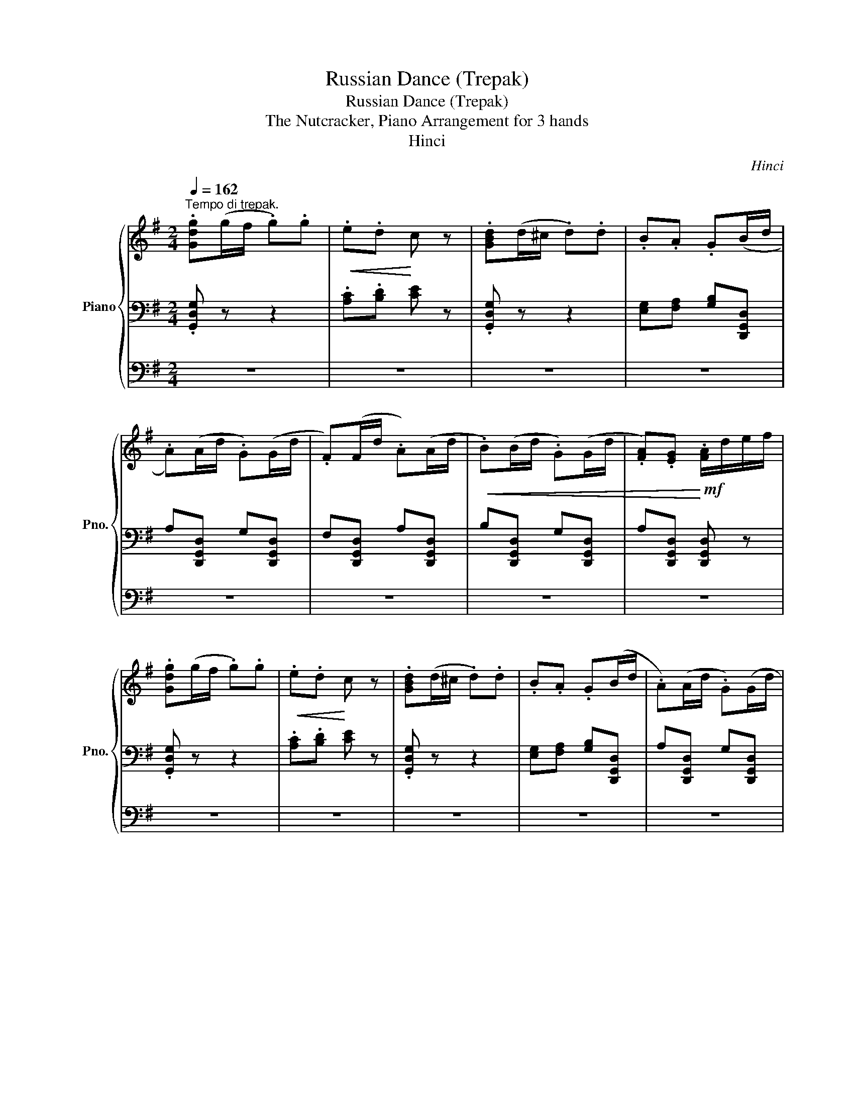X:1
T:Russian Dance (Trepak)
T:Russian Dance (Trepak)
T:The Nutcracker, Piano Arrangement for 3 hands
T:Hinci
C:Hinci
%%score { 1 | 2 | 3 }
L:1/8
Q:1/4=162
M:2/4
K:G
V:1 treble nm="Piano" snm="Pno."
V:2 bass 
V:3 bass 
V:1
"^Tempo di trepak." .[Gdg](g/f/ .g).g |!<(! .e.d!<)! c z | .[GBd](d/^c/ .d).d | .B.A .G(B/d/ | %4
 .A)(A/d/ .G)(G/d/ | .F)(F/d/ .A)(A/d/ |!<(! .B)(B/d/ .G)(G/d/ | .[FA]).[EG]!<)!!mf! .[FA]/d/e/f/ | %8
 .[Gdg](g/f/ .g).g |!<(! .e.d!<)! c z | .[GBd](d/^c/ .d).d | .B.A .G(B/d/ | .A)(A/d/ .G)(G/d/ | %13
 .F)(F/d/ .A)(A/d/ |!<(! .B)(B/d/ .A)(A/d/ | .G).E!<)!!mf! .G/!<(!!8va(!d'/e'/f'/!<)!!8va)! | %16
 [gbd'g']!8va(!(g'/f'/ g').g'!8va)! |!<(! .[ec'e'].[dbd'] .[cac']!<)!e' | %18
 [dgd']!8va(!(d'/^c'/ d').d'!8va)! | .[Bgb].[Afa] .[Geg](b/d'/ | .[ac'])(a/d'/ .[gb])(g/d'/ | %21
 .[fa])(f/d'/ .[ac'])(a/d'/ |!<(! .[bd'])(b/d'/ .[gb])(g/d'/ | %23
 .[fa]).[eg]!<)!!f! .[fa]/!8va(!d'/e'/f'/!8va)! | [gbd'g']!8va(!(g'/f'/ g').g'!8va)! | %25
!<(! .[ec'e'].[dbd'] .[cac']!<)!e' | [dgd']!8va(!(d'/^c'/ d').d'!8va)! | %27
 .[Bgb].[Afa] .[Geg](b/d'/ | .[ac'])(a/d'/ .[gb])(g/d'/ | .[fa])(f/d'/ .[ac'])(a/d'/ | %30
!<(! .[bd'])(b/d'/ .[ac'])(a/d'/ | .[gb]).[fa]!<)!!f! .g z | .[FA].[fa] .[FA].[fa] | %33
 .[GB].[gb] .[GB].[gb] | .[A^c].[a^c'] .[Ac].[ac'] | .[A^c].[a^c'] .[Bd].[bd'] | %36
 .[Bd].[bd'] .[A^c].[a^c'] | .[GB].[gb] .[FB].[fb] | .[EG].[eg] .[^CG].[^cg] | %39
 .[DA].[da] .[EG].[eg] |!f! .[FA].[fa] .[FA].[fa] | .[GB].[gb] .[GB].[gb] | %42
 .[A^c].[a^c'] .[Ac].[ac'] | .[A^c].[a^c'] .[Bd].[bd'] | .[Bd].[bd'] .[A^c].[a^c'] | %45
 .[GB].[gb] .[FB].[fb] | .[EG^c].[eg] .[EGB].[eg] | .[EGA].[eg] [DF]!ff![Adfa] | %48
 [cgc']!mf! ([G,G] !tenuto![G,G])([^C^c] | !tenuto![^C^c])([Dd] !tenuto![Dd])!ff![Adfa] | %50
 [cgc']!mf! ([G,G] !tenuto![G,G])([^C^c] | !tenuto![^C^c])([Dd] !tenuto![Dd])!ff![Adfa] | %52
 [cgc']!mf!G/F/ G!ff![Adfa] | [cgc']!mf!G/F/ G!ff![A,DFA] | [CGc][A,DFA] [cgc'][Adfa] | %55
 [cgc'][Adfa] [fad'](3(d'/e'/f'/ |!ff! [gbd'g'])(g'/f'/ g').g' |!<(! e'/e/d'/d/ (c'/c/e'/)e/!<)! | %58
!ff! [dgbd'](d'/^c'/ d').d' | b/B/a/A/ g/!f!G/([gb]/[bd']/ | %60
 .[fa])([fa]/[ad']/ .[eg])([eg]/[ad']/ | .[df])([df]/[fd']/ .[fa])([fa]/[ad']/ | %62
 .[gb])([gb]/[bd']/ .[eg])([eg]/[gd']/ | .[fa]).[eg] .[fa](3(d'/e'/f'/ | %64
!ff! [gbd'g'])(g'/f'/ g').g' |!<(! e'/e/d'/d/ (c'/c/e'/)e/!<)! |!ff! [dgbd'](d'/^c'/ d').d' | %67
 b/B/a/A/ g/!f!G/([gb]/[bd']/ | .[fa])([fa]/[ad']/ .[eg])([eg]/[ad']/ | %69
 .[df])([df]/[fd']/ .[fa])([fa]/[ad']/ | .[gb])([gb]/[bd']/ .[fa])([fa]/[ad']/ | %71
 .[eg])([eg]/[gd']/ .[gb])([gb]/[bd']/ | %72
"^accelerando""_cresc." .[fa])[Q:1/4=150]([fa]/[ad']/ .[eg])([eg]/[gd']/ | %73
[Q:1/4=151] .[df])([df]/[fd']/ .[fa])([fa]/[ad']/ | %74
[Q:1/4=152] .[gb])([gb]/[bd']/ .[fa])([fa]/[ad']/ | %75
[Q:1/4=153] .[eg])([eg]/[gd']/ .[gb])([gb]/[bd']/ | %76
[Q:1/4=154] .[fa])([fa]/[ad']/ .[fc'])([fc']/[c'd']/ | %77
[Q:1/4=155] .[gb])([gb]/[bd']/ .[eg])([eg]/[gd']/ | %78
[Q:1/4=156] .[fa])([fa]/[ad']/ .[fc'])([fc']/[c'd']/ | %79
[Q:1/4=157] .[gb])([gb]/[bd']/ .[eg])([eg]/[gd']/ | %80
[Q:1/4=158] .[fa])([fa]/[ad']/ .[eg])([eg]/[gd']/ | %81
[Q:1/4=159] .[fa])([fa]/[ad']/ .[eg])([eg]/[gd']/ | %82
[Q:1/4=160] .[fa])([fa]/[ad']/ .[eg])([eg]/[gd']/ | [fa])[ad']!fff! !>![gd'g'] z |] %84
V:2
 .[G,,D,G,] z z2 | .[A,C].[B,D] [CE] z | .[G,,D,G,] z z2 | [E,G,][F,A,] [G,B,][D,,G,,D,] | %4
 A,[D,,G,,D,] G,[D,,G,,D,] | F,[D,,G,,D,] A,[D,,G,,D,] | B,[D,,G,,D,] G,[D,,G,,D,] | %7
 A,[D,,G,,D,] [D,,G,,D,] z | .[G,,D,G,] z z2 | .[A,C].[B,D] [CE] z | .[G,,D,G,] z z2 | %11
 [E,G,][F,A,] [G,B,][D,,G,,D,] | A,[D,,G,,D,] G,[D,,G,,D,] | F,[D,,G,,D,] A,[D,,G,,D,] | %14
 B,[D,,G,,D,] G,[D,,G,,D,] | A,[C,,G,,C,] [D,,G,,] z | [G,DG] z z2 | [A,CG][B,DG] [CEG]E | %18
 [D,G,B,D] z z2 | [E,G,D][F,A,D] [G,B,D][G,,D,] | A,[D,,G,,D,] G,[D,,G,,D,] | %21
 F,[D,,G,,D,] A,[D,,G,,D,] | B,[D,,G,,D,] G,[D,,G,,D,] | .A,.[D,,G,,D,] .[D,,G,,D,] z | %24
 [G,DG] z z2 | [A,CG][B,DG] [CEG]E | [D,G,B,D] z z2 | [E,G,D][F,A,D] [G,B,D][G,,D,] | %28
 A,[D,,G,,D,] G,[D,,G,,D,] | F,[D,,G,,D,] A,[D,,G,,D,] | B,[D,,G,,D,] A,[D,,G,,D,] | %31
 .G,.[C,,G,,C,] .[D,,G,,] z | D,(D,/^C,/ D,).=C, | !>!B,,2 !>!E,,2 | A,,(A,,/^G,,/ A,,).=G,, | %35
 !>!F,,2 !>!B,,,2 | .E,(E,/D,/) .F,(F,/E,/) | .G,(G,/F,/) .^G,(G,/E,/) | %38
!<(! A,,/B,,/^C,/D,/ E,/^D,/E,/^E,/!<)! |!ff! F,(F,/D,/) !>!A,,2 | D,(D,/^C,/ D,).=C, | %41
 !>!B,,2 !>!E,,2 | A,,(A,,/^G,,/ A,,).=G,, | !>!F,,2 !>!B,,,2 | .E,(E,/D,/) .F,(F,/E,/) | %45
 .G,(G,/F,/) .^G,(G,/E,/) |!>(! .A,,(A,,/G,,/) .B,,(B,,/A,,/) | .^C,(C,/B,,/ D,)!>)![D,,A,,] | %48
 [C,_E,C] (G,,/F,,/ .G,,)(^C,/^B,,/ | .^C,)(D,/C,/ .D,)[D,,A,,] | %50
 [C,_E,C] (G,,/F,,/ .G,,)(^C,/^B,,/ | .^C,)(D,/C,/ .D,)[D,,A,,] | [C,_E,C]G,/F,/ G,[D,,A,,] | %53
 [C,_E,C]G,/F,/ G,[D,,A,,] | [C,_E,C][D,,A,,] [C,E,C][D,,A,,] | %55
 [C,_E,C][D,,A,,] [D,F,A,D](3(D/E/F/ | [G,DG])(G/F/ G).G | .E.D (CE) | [G,B,D](D/^C/ D).D | %59
 .B,.A, .G, ([GB] | [CFA])([FA] [B,EG])([EG] | [A,DF])([DF] [CFA])([FA] | %62
 [DGB])([GB] [B,EG])([EG] | .[CFA]).[B,EG] .[CFA](3(D/E/F/ | [G,DG])(G/F/ G).G | .E.D (CE) | %66
 [G,B,D](D/^C/ D).D | .B,.A, .G, ([GB] | [CFA])([FA] [B,EG])([EG] | [A,DF])([DF] [CFA])([FA] | %70
 [DGB])([GB] [CFA])([FA] | [B,EG])([EG] [DGB])([GB] | [CFA])([FA] [B,EG])([EG] | %73
 [A,DF])([DF] [CFA])([FA] | [DGB])([GB] [CFA])([FA] | [B,EG])([EG] [DGB])([GB] | %76
 [CFA])([FA] [Fc])([Fc] | [GB])([GB] [B,EG])([EG] | [CFA])([FA] [Fc])([Fc] | %79
 [GB])([GB] [B,EG])([EG] | [CFA])([FA] [B,EG])([EG] | [CFA])([FA] [B,EG])([EG] | %82
 [CFA])([FA] [B,EG])[EG] | [CFA][B,D] [G,B,DG] z |] %84
V:3
 z4 | z4 | z4 | z4 | z4 | z4 | z4 | z4 | z4 | z4 | z4 | z4 | z4 | z4 | z4 | z4 | [G,,B,,] z z2 | %17
 z4 | [G,,B,,] z z2 | z4 | [C,A,C]2 [B,,G,B,]2 | [A,,F,A,]2 [C,A,C]2 | [D,B,D]2 [B,,G,B,]2 | %23
 .[C,A,C].[B,,G,B,] .[C,A,C] z | [G,,B,,] z z2 | z4 | [G,,B,,] z z2 | z4 | [C,A,C]2 [B,,G,B,]2 | %29
 [A,,F,A,]2 [C,A,C]2 | [D,B,D]2 [C,A,C]2 | .[B,,G,B,].[A,,F,A,] .[G,,G,] z | %32
[K:treble] z2 !tenuto!D2 | E(E/^D/ E).=D | !tenuto!^C2 !tenuto!E2 | .F(F/^E/) (F/=E/D/^C/) | %36
 [Bg]2 [Af]2 | [Be]2 [Bd]2 |!<(! A,/B,/^C/D/ E/^D/E/^E/!<)! |!ff! F(F/D/) !>!A,2 | z2 !tenuto!D2 | %41
 E(E/^D/ E).=D | !tenuto!^C2 !tenuto!E2 | .F(F/^E/) (F/=E/D/^C/) | [Bg]2 [Af]2 | [Be]2 [Bd]2 | %46
 .A,(A,/G,/) .B,(B,/A,/) | .^C(C/B,/ D)[D,A,] |[K:bass] z!mp! !//-!G,,3/2 D,,3/2 | %49
 !//-!G,,3/2 D,,3/2 [D,A,] | z!mp! !//-!G,,- G,,/ D,,3/2 | !//-!G,,3/2 D,,3/2 [D,A,] | z3 [D,A,] | %53
 z2 z [D,,D,] | [_E,,_E,][D,,D,] [E,,E,][D,,D,] | [_E,,_E,][D,,D,] z2 | [G,,D,] z z2 | %57
 .[A,CG].[B,DG] .[CEG] z | [G,,D,] z z2 | .[E,G,D].[F,A,D] .[G,B,D] z | %60
 !>!C,[G,,D,] !>!B,,[G,,D,] | !>!A,,[G,,D,] !>!C,[G,,D,] | !>!D,[G,,D,] !>!B,,[G,,D,] | %63
 !>!C,!>!B,, !>!C, z | [G,,D,] z z2 | .[A,CG].[B,DG] .[CEG] z | [G,,D,] z z2 | %67
 .[E,G,D].[F,A,D] .[G,B,D] z | !>!C,[G,,D,] !>!B,,[G,,D,] | !>!A,,[G,,D,] !>!C,[G,,D,] | %70
 !>!D,[G,,D,] !>!C,[G,,D,] | !>!B,,[G,,D,] !>!D,[G,,D,] | !>!C,[G,,D,] !>!B,,[G,,D,] | %73
 !>!A,,[G,,D,] !>!C,[G,,D,] | !>!D,[G,,D,] !>!C,[G,,D,] | !>!B,,[G,,D,] !>!D,[G,,D,] | %76
 !>!C,[G,,D,] !>!A,,[G,,D,] | !>!G,,[G,,D,] !>!B,,[G,,D,] | !>!C,[G,,D,] !>!A,,[G,,D,] | %79
 !>!G,,[G,,D,] !>!B,,[G,,D,] | !>!C,[G,,D,] !>!B,,[G,,D,] | !>!C,[G,,D,] !>!B,,[G,,D,] | %82
 !>!C,[G,,D,] !>!B,,[G,,D,] | C,[B,,D,] [G,,B,,D,] z |] %84

